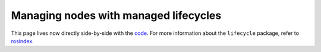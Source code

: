 .. redirect-from::

    Managed-Nodes
    Tutorials/Managed-Nodes

Managing nodes with managed lifecycles
======================================

This page lives now directly side-by-side with the `code <https://github.com/ros2/demos/blob/{REPOS_FILE_BRANCH}/lifecycle/README.rst>`__.
For more information about the ``lifecycle`` package, refer to `rosindex <https://index.ros.org/p/lifecycle/github-ros2-demos/>`__.
